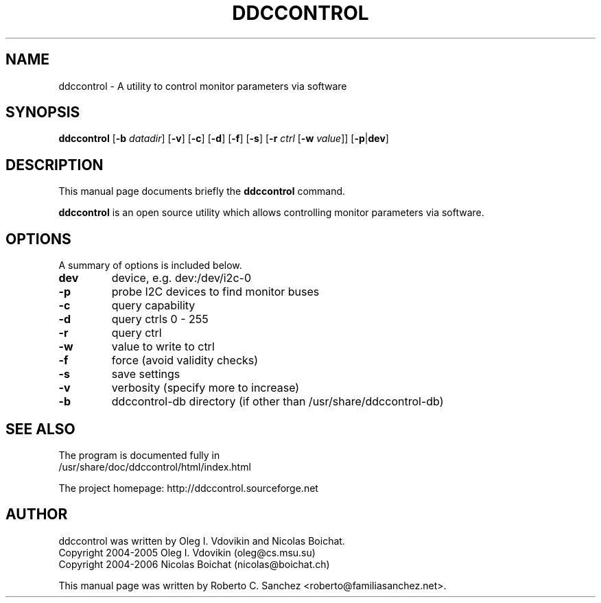 .\"                                      Hey, EMACS: -*- nroff -*-
.\" First parameter, NAME, should be all caps
.\" Second parameter, SECTION, should be 1-8, maybe w/ subsection
.\" other parameters are allowed: see man(7), man(1)
.TH DDCCONTROL 1 "July 26, 2006"
.\" Please adjust this date whenever revising the manpage.
.\"
.\" Some roff macros, for reference:
.\" .nh        disable hyphenation
.\" .hy        enable hyphenation
.\" .ad l      left justify
.\" .ad b      justify to both left and right margins
.\" .nf        disable filling
.\" .fi        enable filling
.\" .br        insert line break
.\" .sp <n>    insert n+1 empty lines
.\" for manpage-specific macros, see man(7)
.SH NAME
ddccontrol \- A utility to control monitor parameters via software
.SH SYNOPSIS
.B ddccontrol
.RB [ -b
.IR datadir ]
.RB [ -v ]
.RB [ -c ]
.RB [ -d ]
.RB [ -f ]
.RB [ -s ]
.RB [ -r
.IR ctrl
.RB [ -w
.IR value ]]
.RB [ -p | dev ]
.SH DESCRIPTION
This manual page documents briefly the
.B ddccontrol
command.
.PP
.\" TeX users may be more comfortable with the \fB<whatever>\fP and
.\" \fI<whatever>\fP escape sequences to invode bold face and italics, 
.\" respectively.
\fBddccontrol\fP is an open source utility which allows controlling monitor parameters via software.
.SH OPTIONS
A summary of options is included below.
.TP
.B dev
device, e.g. dev:/dev/i2c-0
.TP
.B \-p
probe I2C devices to find monitor buses
.TP
.B \-c
query capability
.TP
.B \-d
query ctrls 0 - 255
.TP
.B \-r
query ctrl
.TP
.B \-w
value to write to ctrl
.TP
.B \-f
force (avoid validity checks)
.TP
.B \-s
save settings
.TP
.B \-v
verbosity (specify more to increase)
.TP
.B \-b
ddccontrol-db directory (if other than /usr/share/ddccontrol-db)
.SH SEE ALSO
The program is documented fully in
.br
/usr/share/doc/ddccontrol/html/index.html
.PP
The project homepage: http://ddccontrol.sourceforge.net
.SH AUTHOR
ddccontrol was written by Oleg I. Vdovikin and Nicolas Boichat.
.br
Copyright 2004\-2005 Oleg I. Vdovikin (oleg@cs.msu.su)
.br
Copyright 2004\-2006 Nicolas Boichat (nicolas@boichat.ch)
.PP
This manual page was written by Roberto C. Sanchez <roberto@familiasanchez.net>.

